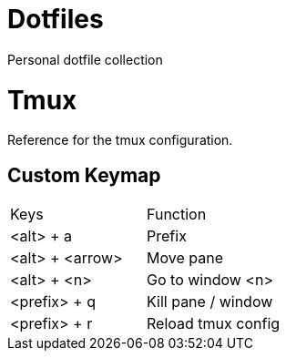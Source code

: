 = Dotfiles

Personal dotfile collection

= Tmux

Reference for the tmux configuration.

== Custom Keymap

[cols="Keys, Function"]
|===
|Keys |Function
|<alt> + a |Prefix
|<alt> + <arrow> |Move pane
|<alt> + <n> |Go to window <n>
|<prefix> + q |Kill pane / window
|<prefix> + r |Reload tmux config
